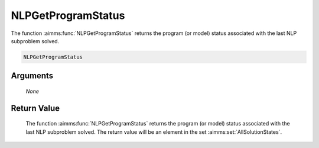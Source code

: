 .. aimms:function:: NLPGetProgramStatus(None)

.. _NLPGetProgramStatus:

NLPGetProgramStatus
===================

The function :aimms:func:`NLPGetProgramStatus` returns the program (or model)
status associated with the last NLP subproblem solved.

.. code-block:: aimms

    NLPGetProgramStatus

Arguments
---------

    *None*

Return Value
------------

    The function :aimms:func:`NLPGetProgramStatus` returns the program (or model)
    status associated with the last NLP subproblem solved. The return value
    will be an element in the set :aimms:set:`AllSolutionStates`.
